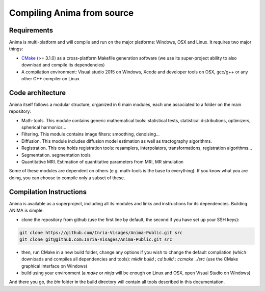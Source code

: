 Compiling Anima from source
===========================

Requirements
^^^^^^^^^^^^
Anima is multi-platform and will compile and run on the major platforms: Windows, OSX and Linux. It requires two major things: 

* `CMake <http://www.cmake.org>`_ (>= 3.1.0) as a cross-platform Makefile generation software (we use its super-project ability to also download and compile its dependencies)
* A compilation environment: Visual studio 2015 on Windows, Xcode and developer tools on OSX, gcc/g++ or any other C++ compiler on Linux

Code architecture
^^^^^^^^^^^^^^^^^

Anima itself follows a modular structure, organized in 6 main modules, each one associated to a folder on the main repository:

* Math-tools. This module contains generic mathematical tools: statistical tests, statistical distributions, optimizers, spherical harmonics...
* Filtering. This module contains image filters: smoothing, denoising...
* Diffusion. This module includes diffusion model estimation as well as tractography algorithms.
* Registration. This one holds registration tools: resamplers, interpolators, transformations, registration algorithms...
* Segmentation. segmentation tools
* Quantitative MRI. Estimation of quantitative parameters from MRI, MR simulation

Some of these modules are dependent on others (e.g. math-tools is the base to everything). If you know what you are doing, you can choose to compile only a subset of these.

Compilation Instructions
^^^^^^^^^^^^^^^^^^^^^^^^

Anima is available as a superproject, including all its modules and links and instructions for its dependencies. Building ANIMA is simple:

* clone the repository from github (use the first line by default, the second if you have set up your SSH keys): 

.. code-block:: sh

	git clone https://github.com/Inria-Visages/Anima-Public.git src
	git clone git@github.com:Inria-Visages/Anima-Public.git src

* then, run CMake in a new build folder, change any options if you wish to change the default compilation (which downloads and compiles all dependencies and tools): `mkdir build ; cd build ; ccmake ../src` (use the CMake graphical interface on Windows)
* build using your environment (a `make` or `ninja` will be enough on Linux and OSX, open Visual Studio on Windows)

And there you go, the `bin` folder in the build directory will contain all tools described in this documentation.

